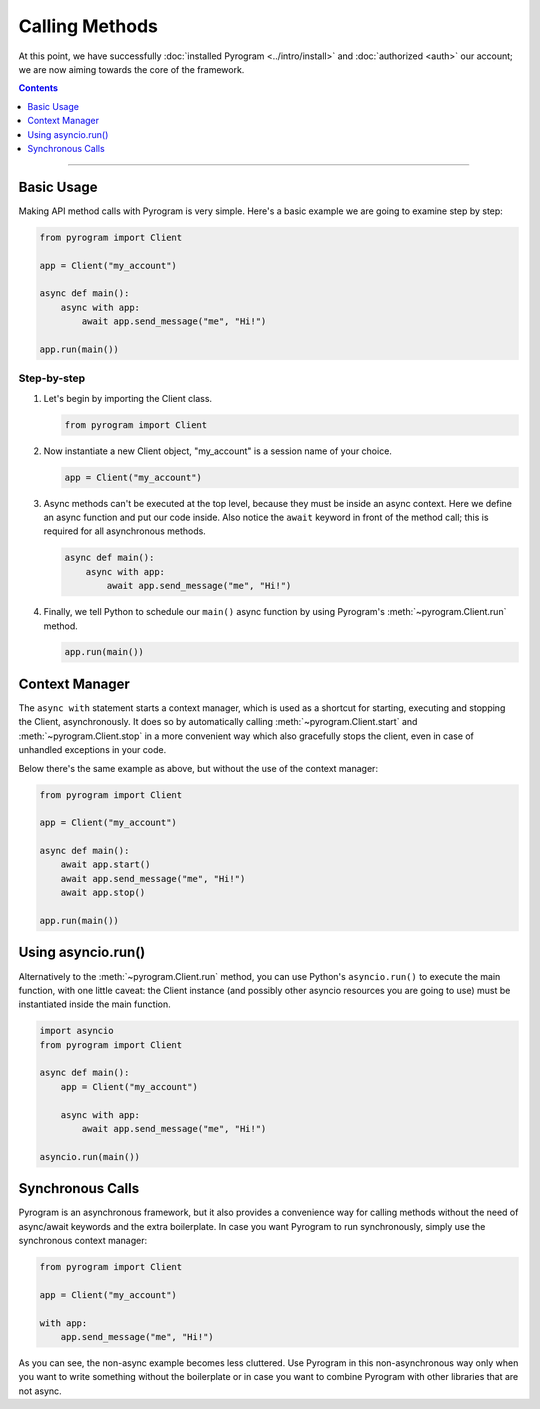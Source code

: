 Calling Methods
===============

At this point, we have successfully :doc:`installed Pyrogram <../intro/install>` and :doc:`authorized <auth>` our
account; we are now aiming towards the core of the framework.

.. contents:: Contents
    :backlinks: none
    :depth: 1
    :local:

-----

Basic Usage
-----------

Making API method calls with Pyrogram is very simple. Here's a basic example we are going to examine step by step:

.. code-block:: python

    from pyrogram import Client

    app = Client("my_account")

    async def main():
        async with app:
            await app.send_message("me", "Hi!")

    app.run(main())

Step-by-step
^^^^^^^^^^^^

#.  Let's begin by importing the Client class.

    .. code-block:: python

        from pyrogram import Client

#.  Now instantiate a new Client object, "my_account" is a session name of your choice.

    .. code-block:: python

        app = Client("my_account")

#.  Async methods can't be executed at the top level, because they must be inside an async context.
    Here we define an async function and put our code inside. Also notice the ``await`` keyword in front of the method
    call; this is required for all asynchronous methods.

    .. code-block:: python

        async def main():
            async with app:
                await app.send_message("me", "Hi!")

#.  Finally, we tell Python to schedule our ``main()`` async function by using Pyrogram's :meth:`~pyrogram.Client.run`
    method.

    .. code-block:: python

        app.run(main())

Context Manager
---------------

The ``async with`` statement starts a context manager, which is used as a shortcut for starting, executing and stopping
the Client, asynchronously. It does so by automatically calling :meth:`~pyrogram.Client.start` and
:meth:`~pyrogram.Client.stop` in a more convenient way which also gracefully stops the client, even in case of
unhandled exceptions in your code.

Below there's the same example as above, but without the use of the context manager:

.. code-block:: python

    from pyrogram import Client

    app = Client("my_account")

    async def main():
        await app.start()
        await app.send_message("me", "Hi!")
        await app.stop()

    app.run(main())

Using asyncio.run()
-------------------

Alternatively to the :meth:`~pyrogram.Client.run` method, you can use Python's ``asyncio.run()`` to execute the main
function, with one little caveat: the Client instance (and possibly other asyncio resources you are going to use) must
be instantiated inside the main function.

.. code-block:: python

    import asyncio
    from pyrogram import Client

    async def main():
        app = Client("my_account")

        async with app:
            await app.send_message("me", "Hi!")

    asyncio.run(main())

Synchronous Calls
------------------

Pyrogram is an asynchronous framework, but it also provides a convenience way for calling methods without the need
of async/await keywords and the extra boilerplate. In case you want Pyrogram to run synchronously, simply  use the
synchronous context manager:

.. code-block:: python

    from pyrogram import Client

    app = Client("my_account")

    with app:
        app.send_message("me", "Hi!")

As you can see, the non-async example becomes less cluttered. Use Pyrogram in this non-asynchronous way only when you
want to write something without the boilerplate or in case you want to combine Pyrogram with other libraries that are
not async.